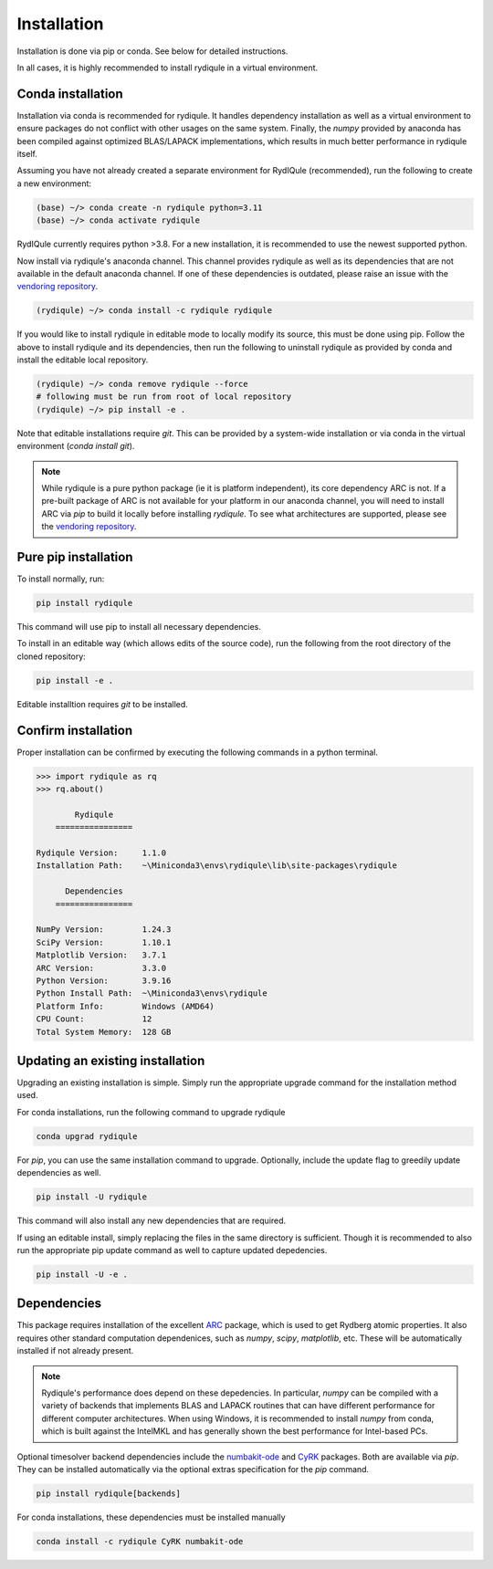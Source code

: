 Installation
============

Installation is done via pip or conda.
See below for detailed instructions.

In all cases, it is highly recommended to install rydiqule in a virtual environment.

Conda installation
------------------

Installation via conda is recommended for rydiqule.
It handles dependency installation as well as a virtual environment to ensure packages do not conflict with other usages on the same system.
Finally, the `numpy` provided by anaconda has been compiled against optimized BLAS/LAPACK implementations, which results in much better performance in rydiqule itself.

Assuming you have not already created a separate environment for RydIQule (recommended), run the following to create a new environment:

.. code-block:: shell

  (base) ~/> conda create -n rydiqule python=3.11
  (base) ~/> conda activate rydiqule

RydIQule currently requires python >3.8.
For a new installation, it is recommended to use the newest supported python.

Now install via rydiqule's anaconda channel.
This channel provides rydiqule as well as its dependencies that are not available in the default anaconda channel.
If one of these dependencies is outdated, please raise an issue with the 
`vendoring repository <https://github.com/QTC-UMD/rydiqule-vendored-conda-builds>`_.

.. code-block:: shell

  (rydiqule) ~/> conda install -c rydiqule rydiqule


If you would like to install rydiqule in editable mode to locally modify its source,
this must be done using pip.
Follow the above to install rydiqule and its dependencies,
then run the following to uninstall rydiqule as provided by conda
and install the editable local repository.

.. code-block:: shell

  (rydiqule) ~/> conda remove rydiqule --force
  # following must be run from root of local repository
  (rydiqule) ~/> pip install -e .

Note that editable installations require `git`.
This can be provided by a system-wide installation or via conda in the virtual environment (`conda install git`).

.. note::

    While rydiqule is a pure python package (ie it is platform independent), its core dependency ARC is not.
    If a pre-built package of ARC is not available for your platform in our anaconda channel,
    you will need to install ARC via `pip` to build it locally before installing `rydiqule`.
    To see what architectures are supported, please see the 
    `vendoring repository <https://github.com/QTC-UMD/rydiqule-vendored-conda-builds>`_.

Pure pip installation
---------------------

To install normally, run:

.. code-block:: shell

  pip install rydiqule

This command will use pip to install all necessary dependencies.

To install in an editable way (which allows edits of the source code), 
run the following from the root directory of the cloned repository:

.. code-block:: shell

  pip install -e .

Editable installtion requires `git` to be installed.

Confirm installation
--------------------

Proper installation can be confirmed by executing the following commands in a python terminal.

.. code-block:: shell

  >>> import rydiqule as rq
  >>> rq.about()

          Rydiqule
      ================

  Rydiqule Version:     1.1.0
  Installation Path:    ~\Miniconda3\envs\rydiqule\lib\site-packages\rydiqule

        Dependencies
      ================

  NumPy Version:        1.24.3
  SciPy Version:        1.10.1
  Matplotlib Version:   3.7.1
  ARC Version:          3.3.0
  Python Version:       3.9.16
  Python Install Path:  ~\Miniconda3\envs\rydiqule
  Platform Info:        Windows (AMD64)
  CPU Count:            12
  Total System Memory:  128 GB

Updating an existing installation
---------------------------------

Upgrading an existing installation is simple.
Simply run the appropriate upgrade command for the installation method used.

For conda installations, run the following command to upgrade rydiqule

.. code-block:: shell

  conda upgrad rydiqule

For `pip`, you can use the same installation command to upgrade.
Optionally, include the update flag to greedily update dependencies as well.

.. code-block:: shell

  pip install -U rydiqule

This command will also install any new dependencies that are required.

If using an editable install, simply replacing the files in the same directory is sufficient.
Though it is recommended to also run the appropriate pip update command as well to capture updated depedencies.

.. code-block:: shell

  pip install -U -e .


Dependencies
------------

This package requires installation of the excellent `ARC <https://github.com/nikolasibalic/ARC-Alkali-Rydberg-Calculator>`_ 
package, which is used to get Rydberg atomic properties. 
It also requires other standard computation dependenices, such as `numpy`, `scipy`, `matplotlib`, etc.
These will be automatically installed if not already present.

.. note::

    Rydiqule's performance does depend on these depedencies.
    In particular, `numpy` can be compiled with a variety of backends that implements
    BLAS and LAPACK routines that can have different performance for different computer architectures.
    When using Windows, it is recommended to install `numpy` from conda,
    which is built against the IntelMKL and has generally shown the best performance for Intel-based PCs.

Optional timesolver backend dependencies include the `numbakit-ode <https://github.com/hgrecco/numbakit-ode>`_
and `CyRK <https://github.com/jrenaud90/CyRK>`_ packages.
Both are available via `pip`.
They can be installed automatically via the optional extras specification for the `pip` command.

.. code-block:: shell

  pip install rydiqule[backends]

For conda installations, these dependencies must be installed manually

.. code-block:: shell

  conda install -c rydiqule CyRK numbakit-ode